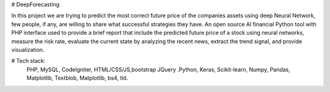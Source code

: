 # DeepForecasting

In this project we are trying to predict the most correct future price of the companies assets using deep Neural Network, few people, if any, are willing to share what successful strategies they have. 
An open source AI financial Python tool with PHP interface used to provide a brief report that include the predicted future price of a stock using neural networks, measure the risk rate, evaluate the current state by analyzing the recent news, extract the trend signal, and provide visualization.

# Tech stack:
 PHP, MySQL, CodeIgniter, HTML/CSS/JS,bootstrap JQuery
 .Python, Keras, Scikit-learn, Numpy, Pandas, Matplotlib, Textblob, Matplotlib, bs4, tld.
